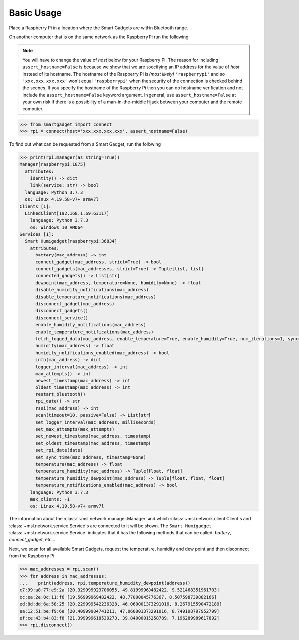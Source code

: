 .. _rpi-smartgadget-usage:

===========
Basic Usage
===========

Place a Raspberry Pi in a location where the Smart Gadgets are within Bluetooth range.

On another computer that is on the same network as the Raspberry Pi run the following

.. note::

   You will have to change the value of *host* below for your Raspberry Pi. The reason for including
   ``assert_hostname=False`` is because we show that we are specifying an IP address for the value
   of `host` instead of its hostname. The hostname of the Raspberry Pi is *(most likely)* ``'raspberrypi'``
   and so ``'xxx.xxx.xxx.xxx'`` won't equal ``'raspberrypi'`` when the security of the connection is
   checked behind the scenes. If you specify the hostname of the Raspberry Pi then you can do hostname
   verification and not include the ``assert_hostname=False`` keyword argument. In general, use
   ``assert_hostname=False`` at your own risk if there is a possibility of a man-in-the-middle hijack
   between your computer and the remote computer.

.. code-block:: pycon

   >>> from smartgadget import connect
   >>> rpi = connect(host='xxx.xxx.xxx.xxx', assert_hostname=False)

To find out what can be requested from a Smart Gadget, run the following

.. code-block:: pycon

    >>> print(rpi.manager(as_string=True))
    Manager[raspberrypi:1875]
      attributes:
        identity() -> dict
        link(service: str) -> bool
      language: Python 3.7.3
      os: Linux 4.19.58-v7+ armv7l
    Clients [1]:
      LinkedClient[192.168.1.69:63117]
        language: Python 3.7.3
        os: Windows 10 AMD64
    Services [1]:
      Smart Humigadget[raspberrypi:36834]
        attributes:
          battery(mac_address) -> int
          connect_gadget(mac_address, strict=True) -> bool
          connect_gadgets(mac_addresses, strict=True) -> Tuple[list, list]
          connected_gadgets() -> List[str]
          dewpoint(mac_address, temperature=None, humidity=None) -> float
          disable_humidity_notifications(mac_address)
          disable_temperature_notifications(mac_address)
          disconnect_gadget(mac_address)
          disconnect_gadgets()
          disconnect_service()
          enable_humidity_notifications(mac_address)
          enable_temperature_notifications(mac_address)
          fetch_logged_data(mac_address, enable_temperature=True, enable_humidity=True, num_iterations=1, sync=None, oldest=None, newest=None) -> Tuple[list, list]
          humidity(mac_address) -> float
          humidity_notifications_enabled(mac_address) -> bool
          info(mac_address) -> dict
          logger_interval(mac_address) -> int
          max_attempts() -> int
          newest_timestamp(mac_address) -> int
          oldest_timestamp(mac_address) -> int
          restart_bluetooth()
          rpi_date() -> str
          rssi(mac_address) -> int
          scan(timeout=10, passive=False) -> List[str]
          set_logger_interval(mac_address, milliseconds)
          set_max_attempts(max_attempts)
          set_newest_timestamp(mac_address, timestamp)
          set_oldest_timestamp(mac_address, timestamp)
          set_rpi_date(date)
          set_sync_time(mac_address, timestamp=None)
          temperature(mac_address) -> float
          temperature_humidity(mac_address) -> Tuple[float, float]
          temperature_humidity_dewpoint(mac_address) -> Tuple[float, float, float]
          temperature_notifications_enabled(mac_address) -> bool
        language: Python 3.7.3
        max_clients: -1
        os: Linux 4.19.58-v7+ armv7l

The information about the :class:`~msl.network.manager.Manager` and which
:class:`~msl.network.client.Client`\s and :class:`~msl.network.service.Service`\s
are connected to it will be shown. The ``Smart Humigadget`` :class:`~msl.network.service.Service`
indicates that it has the following methods that can be called: *battery*, *connect_gadget*, etc...

Next, we scan for all available Smart Gadgets, request the temperature, humidity and dew point and then
disconnect from the Raspberry Pi

.. code-block:: pycon

   >>> mac_addresses = rpi.scan()
   >>> for address in mac_addresses:
   ...    print(address, rpi.temperature_humidity_dewpoint(address))
   c7:99:a8:77:e9:2a [20.329999923706055, 49.81999969482422, 9.521468351961703]
   cc:ea:2e:0c:11:f6 [19.56999969482422, 48.77000045776367, 8.507598739882166]
   ed:8d:dd:6a:58:25 [20.229999542236328, 46.060001373291016, 8.267915590472189]
   ea:12:51:be:f9:6e [20.40999984741211, 47.060001373291016, 8.749198797952799]
   ef:ce:43:b4:83:f8 [21.399999618530273, 39.84000015258789, 7.196289989617892]
   >>> rpi.disconnect()
